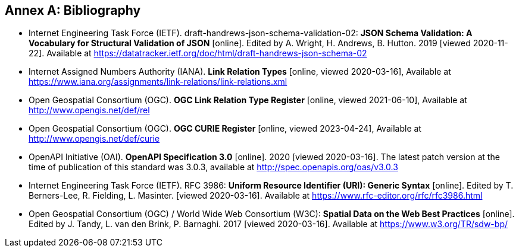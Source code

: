 [appendix]
:appendix-caption: Annex
[[Bibliography]]
== Bibliography

* [[json-schema-validation]] Internet Engineering Task Force (IETF). draft-handrews-json-schema-validation-02: **JSON Schema Validation: A Vocabulary for Structural Validation of JSON** [online]. Edited by A. Wright, H. Andrews, B. Hutton. 2019 [viewed 2020-11-22]. Available at https://datatracker.ietf.org/doc/html/draft-handrews-json-schema-02
* [[link-relations]] Internet Assigned Numbers Authority (IANA). **Link Relation Types** [online, viewed 2020-03-16], Available at https://www.iana.org/assignments/link-relations/link-relations.xml
* [[ogc-link-relations]] Open Geospatial Consortium (OGC). **OGC Link Relation Type Register** [online, viewed 2021-06-10], Available at http://www.opengis.net/def/rel
* [[ogc-curies]] Open Geospatial Consortium (OGC). **OGC CURIE Register** [online, viewed 2023-04-24], Available at http://www.opengis.net/def/curie
* [[OpenAPI]] OpenAPI Initiative (OAI). **OpenAPI Specification 3.0** [online]. 2020 [viewed 2020-03-16]. The latest patch version at the time of publication of this standard was 3.0.3, available at http://spec.openapis.org/oas/v3.0.3
* [[rfc3986]] Internet Engineering Task Force (IETF). RFC 3986: **Uniform Resource Identifier (URI): Generic Syntax** [online]. Edited by T. Berners-Lee, R. Fielding, L. Masinter. [viewed 2020-03-16]. Available at https://www.rfc-editor.org/rfc/rfc3986.html
* [[SDWBP]] Open Geospatial Consortium (OGC) / World Wide Web Consortium (W3C): **Spatial Data on the Web Best Practices** [online]. Edited by J. Tandy, L. van den Brink, P. Barnaghi. 2017 [viewed 2020-03-16]. Available at https://www.w3.org/TR/sdw-bp/
